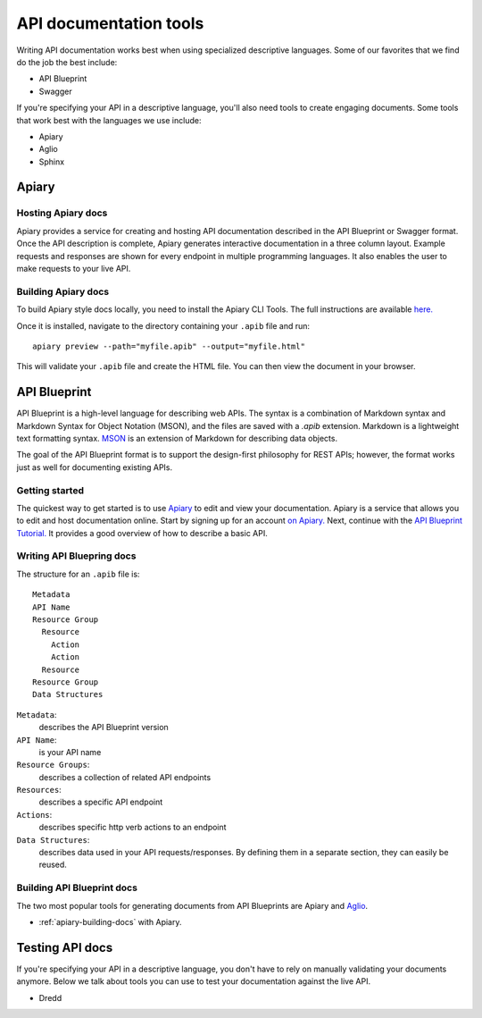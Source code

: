 =======================
API documentation tools
=======================

Writing API documentation works best when using specialized descriptive languages. 
Some of our favorites that we find do the job the best include:

* API Blueprint
* Swagger

If you're specifying your API in a descriptive language, you'll also need tools to create engaging 
documents. Some tools that work best with the languages we use include:

* Apiary
* Aglio
* Sphinx

Apiary
~~~~~~

Hosting Apiary docs
------------

Apiary provides a service for creating and hosting API documentation described in the API Blueprint or 
Swagger format. Once the API description is complete, Apiary generates interactive documentation in a 
three column layout. Example requests and responses are shown for every endpoint in multiple 
programming languages. It also enables the user to make requests to your live API. 

.. _apiary-building-docs:

Building Apiary docs
-------------

To build Apiary style docs locally, you need to install the Apiary CLI Tools. The full instructions 
are available `here. <https://help.apiary.io/tools/apiary-cli/>`_

Once it is installed, navigate to the directory containing your ``.apib`` file and run::

  apiary preview --path="myfile.apib" --output="myfile.html"

This will validate your ``.apib`` file and create the HTML file. You can then view the document in 
your browser.

API Blueprint
~~~~~~~~~~~~~

API Blueprint is a high-level language for describing web APIs. The syntax is a combination of 
Markdown syntax and Markdown Syntax for Object Notation (MSON), and the files are saved with a 
`.apib` extension. Markdown is a lightweight text formatting syntax. 
`MSON <https://github.com/apiaryio/mson>`_ is an extension of Markdown for describing data objects.

The goal of the API Blueprint format is to support the design-first philosophy for REST APIs; 
however, the format works just as well for documenting existing APIs.

Getting started
---------------

The quickest way to get started is to use `Apiary <https://apiary.io/>`_ to edit and view your 
documentation. Apiary is a service that allows you to edit and host documentation online. Start 
by signing up for an account `on Apiary. <https://login.apiary.io/register>`_
Next, continue with the 
`API Blueprint Tutorial. <https://apiblueprint.org/documentation/tutorial.html>`_ It provides a 
good overview of how to describe a basic API.

Writing API Bluepring docs
------------

The structure for an ``.apib`` file is::

  Metadata
  API Name
  Resource Group
    Resource
      Action
      Action
    Resource
  Resource Group
  Data Structures

``Metadata``:
  describes the API Blueprint version

``API Name``:
  is your API name

``Resource Groups``:
  describes a collection of related API endpoints

``Resources``:
  describes a specific API endpoint

``Actions``:
  describes specific http verb actions to an endpoint

``Data Structures``:
  describes data used in your API requests/responses. By defining them in a separate section, they 
  can easily be reused.


Building API Blueprint docs
-------------

The two most popular tools for generating documents from API Blueprints are Apiary and 
`Aglio <https://github.com/danielgtaylor/aglio>`_.

* :ref:`apiary-building-docs` with Apiary.


Testing API docs
~~~~~~~~~~~~~~~~

If you're specifying your API in a descriptive language, you don't have to rely on manually 
validating your documents anymore. Below we talk about tools you can use to test your documentation 
against the live API.

* Dredd